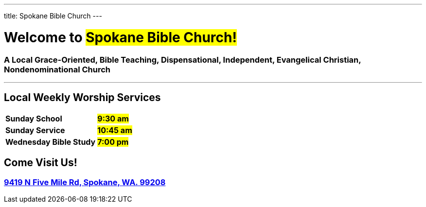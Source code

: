 ---
title: Spokane Bible Church
---

= Welcome to #Spokane Bible Church!#

=== A Local **Grace-Oriented, Bible Teaching, Dispensational, Independent, Evangelical Christian, Nondenominational Church**

'''

****

[discrete]
== Local Weekly Worship Services

[cols=">1,^1"]
[%autowidth]
|========================================
| *Sunday School*         | *#9:30 am#*
| *Sunday Service*        | *#10:45 am#* 
| *Wednesday Bible Study* | *#7:00 pm#* 
|========================================

[discrete]
== Come Visit Us!
[discrete]
=== https://maps.google.com/maps?ll=47.743965,-117.454475&z=14&t=m&hl=en&gl=US&mapclient=embed&cid=13561713776835168824[9419 N Five Mile Rd, Spokane, WA. 99208]

****
